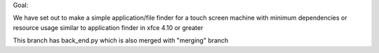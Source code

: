 Goal:

We have set out to make a simple application/file finder for a touch screen machine
with minimum dependencies or resource usage
similar to application finder in xfce 4.10 or greater


This branch has back_end.py which is also merged with "merging" branch

